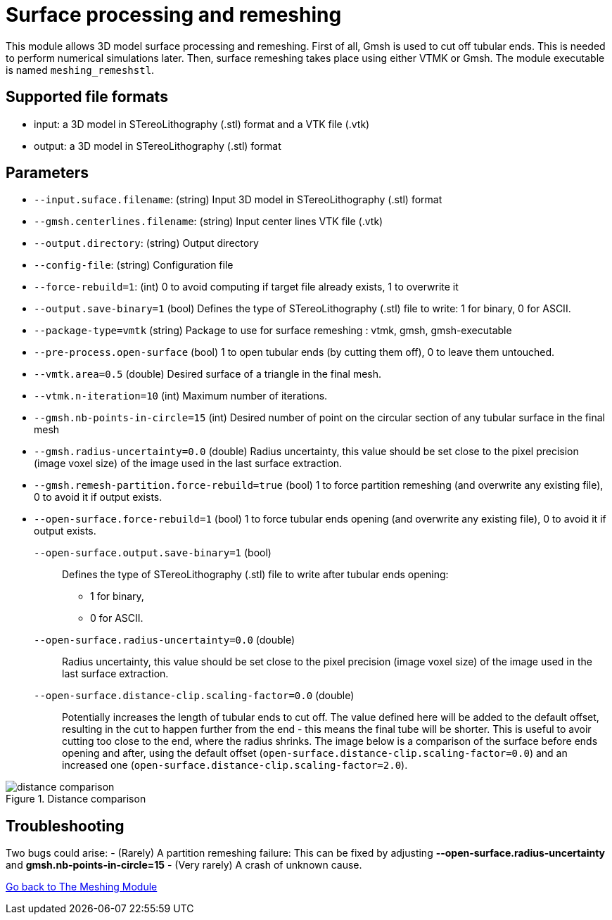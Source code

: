 = Surface processing and remeshing

This module allows 3D model surface processing and remeshing. 
First of all, Gmsh is used to cut off tubular ends.
This is needed to perform numerical simulations later.
Then, surface remeshing takes place using either VTMK or Gmsh.
The module executable is named `meshing_remeshstl`.


== Supported file formats

- input: a 3D model in STereoLithography (.stl) format and a VTK file (.vtk)
- output: a 3D model in STereoLithography (.stl) format

== Parameters

- `--input.suface.filename`: (string) Input 3D model in STereoLithography (.stl) format
- `--gmsh.centerlines.filename`: (string) Input center lines VTK file (.vtk)
- `--output.directory`: (string) Output directory
- `--config-file`: (string) Configuration file
- `--force-rebuild=1`: (int) 0 to avoid computing if target file already exists, 1 to overwrite it
- `--output.save-binary=1` (bool) Defines the type of STereoLithography (.stl) file to write: 1 for binary, 0 for ASCII.- `--package-type=vmtk` (string) Package to use for surface remeshing : vtmk, gmsh, gmsh-executable - `--pre-process.open-surface` (bool) 1 to open tubular ends (by cutting them off), 0 to leave them untouched.- `--vmtk.area=0.5` (double) Desired surface of a triangle in the final mesh.
- `--vtmk.n-iteration=10` (int) Maximum number of iterations.- `--gmsh.nb-points-in-circle=15` (int) Desired number of point on the circular section of any tubular surface in the final mesh
- `--gmsh.radius-uncertainty=0.0` (double) Radius uncertainty, this value should be set close to the pixel precision (image voxel size) of the image used in the last surface extraction.- `--gmsh.remesh-partition.force-rebuild=true` (bool) 1 to force partition remeshing (and overwrite any existing file), 0 to avoid it if output exists.- `--open-surface.force-rebuild=1` (bool) 1 to force tubular ends opening (and overwrite any existing file), 0 to avoid it if output exists.

`--open-surface.output.save-binary=1` (bool)::
 Defines the type of STereoLithography (.stl) file to write after tubular ends opening:
  * 1 for binary,
  * 0 for ASCII.

`--open-surface.radius-uncertainty=0.0` (double)::
Radius uncertainty, this value should be set close to the pixel precision (image voxel size) of the image used in the last surface extraction.

`--open-surface.distance-clip.scaling-factor=0.0` (double)::
Potentially increases the length of tubular ends to cut off.
The value defined here will be added to the default offset, resulting in the cut to happen further from the end - this means the final tube will be shorter.
This is useful to avoir cutting too close to the end, where the radius shrinks.
The image below is a comparison of the surface before ends opening and after, using the default offset (`open-surface.distance-clip.scaling-factor=0.0`) and an increased one (`open-surface.distance-clip.scaling-factor=2.0`).

.Distance comparison
image::distance_comparison.jpg[]

== Troubleshooting

Two bugs could arise:
- (Rarely) A partition remeshing failure: This can be fixed by adjusting *--open-surface.radius-uncertainty* and *gmsh.nb-points-in-circle=15*
- (Very rarely) A crash of unknown cause.

link:Meshing_Module_Description.adoc[Go back to The Meshing Module]
